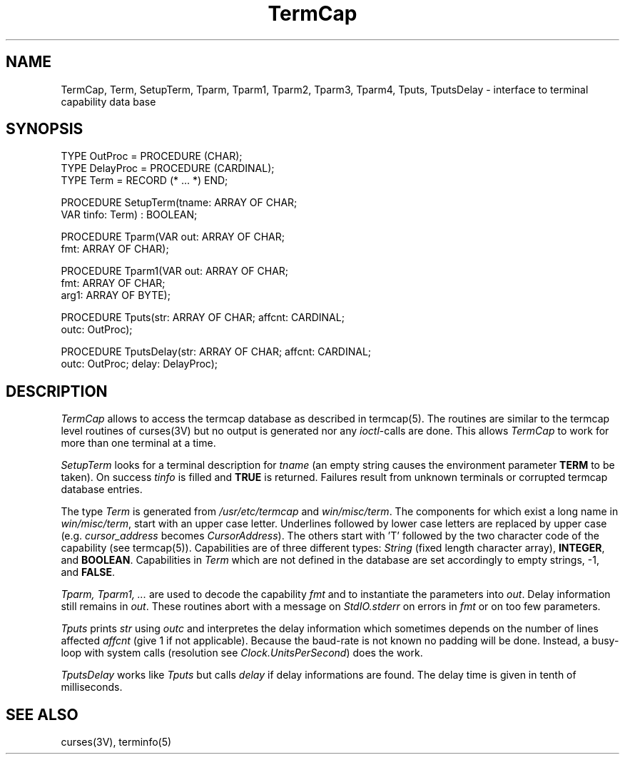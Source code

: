 .TH TermCap 3MOD "local:Ruess"
.SH NAME
TermCap, Term, SetupTerm, Tparm, Tparm1, Tparm2, Tparm3, Tparm4,
Tputs, TputsDelay \- interface to terminal capability data base
.SH SYNOPSIS
.nf
TYPE OutProc = PROCEDURE (CHAR);
TYPE DelayProc = PROCEDURE (CARDINAL);
TYPE Term = RECORD (* ... *) END;

PROCEDURE SetupTerm(tname: ARRAY OF CHAR;
                    VAR tinfo: Term) : BOOLEAN;

PROCEDURE Tparm(VAR out: ARRAY OF CHAR;
                fmt: ARRAY OF CHAR);

PROCEDURE Tparm1(VAR out: ARRAY OF CHAR;
                 fmt: ARRAY OF CHAR;
                 arg1: ARRAY OF BYTE);

PROCEDURE Tputs(str: ARRAY OF CHAR; affcnt: CARDINAL;
                outc: OutProc);

PROCEDURE TputsDelay(str: ARRAY OF CHAR; affcnt: CARDINAL;
                     outc: OutProc; delay: DelayProc);
.fi
.SH DESCRIPTION
.I TermCap
allows to access the termcap database as described in termcap(5).
The routines are similar to the termcap level routines of curses(3V)
but no output is generated nor any \fIioctl\fP-calls are done.
This allows
.I TermCap
to work for more than one terminal at a time.
.PP
.I SetupTerm
looks for a terminal description for
.I tname
(an empty string causes the environment parameter \fBTERM\fP
to be taken).
On success \fItinfo\fP is filled and \fBTRUE\fP is returned.
Failures result from unknown terminals or corrupted
termcap database entries.
.PP
The type \fITerm\fP is generated from \fI/usr/etc/termcap\fP and
\fIwin/misc/term\fP.
The components for which exist a long name in \fIwin/misc/term\fP,
start with an upper case letter.
Underlines followed by lower case letters are replaced by
upper case (e.g. \fIcursor_address\fP becomes \fICursorAddress\fP).
The others start with 'T' followed by the two character code of the
capability (see termcap(5)).
Capabilities are of three different types:
\fIString\fP (fixed length character array),
\fBINTEGER\fP, and \fBBOOLEAN\fP.
Capabilities in \fITerm\fP which are not defined in the database
are set accordingly to empty strings, -1, and \fBFALSE\fP.
.PP
.I Tparm, Tparm1, ...
are used to decode the capability \fIfmt\fP and
to instantiate the parameters into \fIout\fP.
Delay information still remains in \fIout\fP.
These routines abort with a message on \fIStdIO.stderr\fP
on errors in \fIfmt\fP or on too few parameters.
.PP
.I Tputs
prints \fIstr\fP using \fIoutc\fP
and interpretes the delay information
which sometimes depends on the number of lines affected \fIaffcnt\fP
(give 1 if not applicable).
Because the baud-rate is not known no padding will be done.
Instead, a busy-loop with system calls
(resolution see \fIClock.UnitsPerSecond\fP)
does the work.
.PP
.I TputsDelay
works like
.I Tputs
but calls \fIdelay\fP if delay informations are found.
The delay time is given in tenth of milliseconds.
.SH "SEE ALSO"
curses(3V), terminfo(5)
